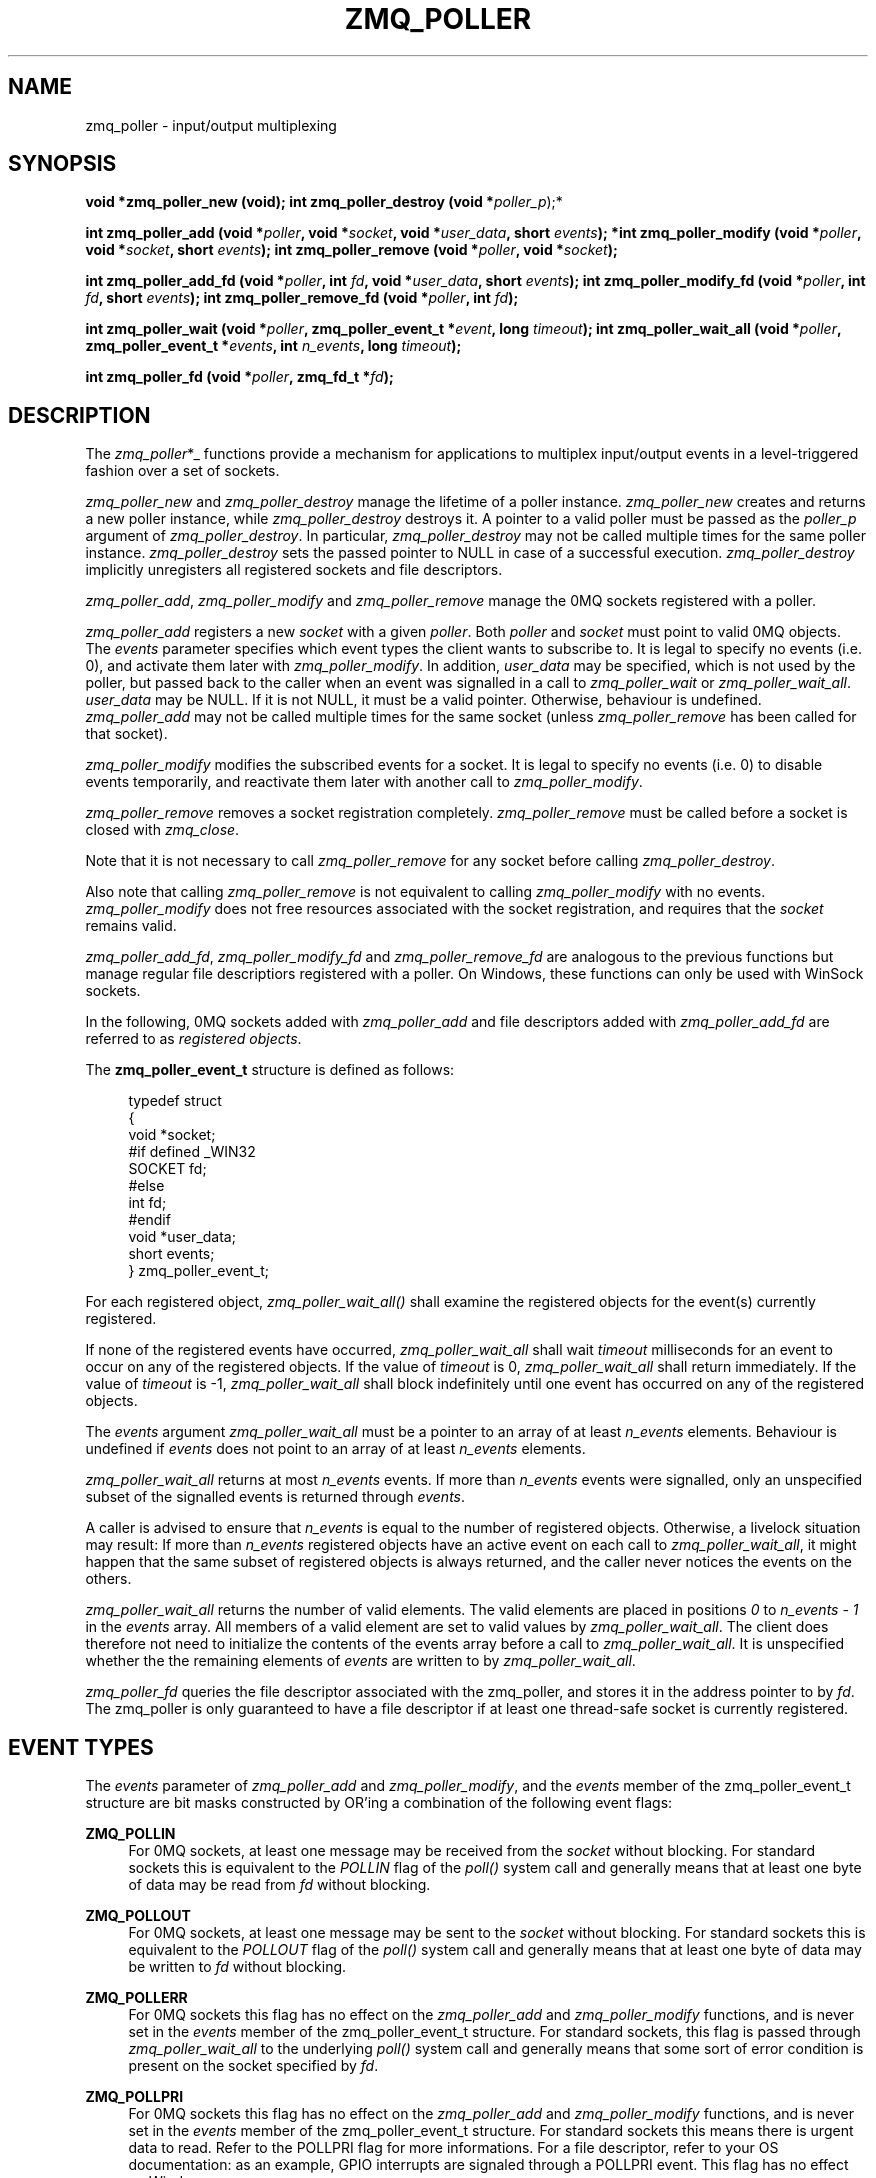 '\" t
.\"     Title: zmq_poller
.\"    Author: [see the "AUTHORS" section]
.\" Generator: DocBook XSL Stylesheets v1.78.1 <http://docbook.sf.net/>
.\"      Date: 07/08/2019
.\"    Manual: 0MQ Manual
.\"    Source: 0MQ 4.3.2
.\"  Language: English
.\"
.TH "ZMQ_POLLER" "3" "07/08/2019" "0MQ 4\&.3\&.2" "0MQ Manual"
.\" -----------------------------------------------------------------
.\" * Define some portability stuff
.\" -----------------------------------------------------------------
.\" ~~~~~~~~~~~~~~~~~~~~~~~~~~~~~~~~~~~~~~~~~~~~~~~~~~~~~~~~~~~~~~~~~
.\" http://bugs.debian.org/507673
.\" http://lists.gnu.org/archive/html/groff/2009-02/msg00013.html
.\" ~~~~~~~~~~~~~~~~~~~~~~~~~~~~~~~~~~~~~~~~~~~~~~~~~~~~~~~~~~~~~~~~~
.ie \n(.g .ds Aq \(aq
.el       .ds Aq '
.\" -----------------------------------------------------------------
.\" * set default formatting
.\" -----------------------------------------------------------------
.\" disable hyphenation
.nh
.\" disable justification (adjust text to left margin only)
.ad l
.\" -----------------------------------------------------------------
.\" * MAIN CONTENT STARTS HERE *
.\" -----------------------------------------------------------------
.SH "NAME"
zmq_poller \- input/output multiplexing
.SH "SYNOPSIS"
.sp
\fBvoid *zmq_poller_new (void);\fR \fBint zmq_poller_destroy (void *\fR\fIpoller_p\fR);*
.sp
\fBint zmq_poller_add (void *\fR\fB\fIpoller\fR\fR\fB, void *\fR\fB\fIsocket\fR\fR\fB, void *\fR\fB\fIuser_data\fR\fR\fB, short \fR\fB\fIevents\fR\fR\fB); *int zmq_poller_modify (void *\fR\fB\fIpoller\fR\fR\fB, void *\fR\fB\fIsocket\fR\fR\fB, short \fR\fB\fIevents\fR\fR\fB);\fR \fBint zmq_poller_remove (void *\fR\fB\fIpoller\fR\fR\fB, void *\fR\fB\fIsocket\fR\fR\fB);\fR
.sp
\fBint zmq_poller_add_fd (void *\fR\fB\fIpoller\fR\fR\fB, int \fR\fB\fIfd\fR\fR\fB, void *\fR\fB\fIuser_data\fR\fR\fB, short \fR\fB\fIevents\fR\fR\fB);\fR \fBint zmq_poller_modify_fd (void *\fR\fB\fIpoller\fR\fR\fB, int \fR\fB\fIfd\fR\fR\fB, short \fR\fB\fIevents\fR\fR\fB);\fR \fBint zmq_poller_remove_fd (void *\fR\fB\fIpoller\fR\fR\fB, int \fR\fB\fIfd\fR\fR\fB);\fR
.sp
\fBint zmq_poller_wait (void *\fR\fB\fIpoller\fR\fR\fB, zmq_poller_event_t *\fR\fB\fIevent\fR\fR\fB, long \fR\fB\fItimeout\fR\fR\fB);\fR \fBint zmq_poller_wait_all (void *\fR\fB\fIpoller\fR\fR\fB, zmq_poller_event_t *\fR\fB\fIevents\fR\fR\fB, int \fR\fB\fIn_events\fR\fR\fB, long \fR\fB\fItimeout\fR\fR\fB);\fR
.sp
\fBint zmq_poller_fd (void *\fR\fB\fIpoller\fR\fR\fB, zmq_fd_t *\fR\fB\fIfd\fR\fR\fB);\fR
.SH "DESCRIPTION"
.sp
The \fIzmq_poller\fR*_ functions provide a mechanism for applications to multiplex input/output events in a level\-triggered fashion over a set of sockets\&.
.sp
\fIzmq_poller_new\fR and \fIzmq_poller_destroy\fR manage the lifetime of a poller instance\&. \fIzmq_poller_new\fR creates and returns a new poller instance, while \fIzmq_poller_destroy\fR destroys it\&. A pointer to a valid poller must be passed as the \fIpoller_p\fR argument of \fIzmq_poller_destroy\fR\&. In particular, \fIzmq_poller_destroy\fR may not be called multiple times for the same poller instance\&. \fIzmq_poller_destroy\fR sets the passed pointer to NULL in case of a successful execution\&. \fIzmq_poller_destroy\fR implicitly unregisters all registered sockets and file descriptors\&.
.sp
\fIzmq_poller_add\fR, \fIzmq_poller_modify\fR and \fIzmq_poller_remove\fR manage the 0MQ sockets registered with a poller\&.
.sp
\fIzmq_poller_add\fR registers a new \fIsocket\fR with a given \fIpoller\fR\&. Both \fIpoller\fR and \fIsocket\fR must point to valid 0MQ objects\&. The \fIevents\fR parameter specifies which event types the client wants to subscribe to\&. It is legal to specify no events (i\&.e\&. 0), and activate them later with \fIzmq_poller_modify\fR\&. In addition, \fIuser_data\fR may be specified, which is not used by the poller, but passed back to the caller when an event was signalled in a call to \fIzmq_poller_wait\fR or \fIzmq_poller_wait_all\fR\&. \fIuser_data\fR may be NULL\&. If it is not NULL, it must be a valid pointer\&. Otherwise, behaviour is undefined\&. \fIzmq_poller_add\fR may not be called multiple times for the same socket (unless \fIzmq_poller_remove\fR has been called for that socket)\&.
.sp
\fIzmq_poller_modify\fR modifies the subscribed events for a socket\&. It is legal to specify no events (i\&.e\&. 0) to disable events temporarily, and reactivate them later with another call to \fIzmq_poller_modify\fR\&.
.sp
\fIzmq_poller_remove\fR removes a socket registration completely\&. \fIzmq_poller_remove\fR must be called before a socket is closed with \fIzmq_close\fR\&.
.sp
Note that it is not necessary to call \fIzmq_poller_remove\fR for any socket before calling \fIzmq_poller_destroy\fR\&.
.sp
Also note that calling \fIzmq_poller_remove\fR is not equivalent to calling \fIzmq_poller_modify\fR with no events\&. \fIzmq_poller_modify\fR does not free resources associated with the socket registration, and requires that the \fIsocket\fR remains valid\&.
.sp
\fIzmq_poller_add_fd\fR, \fIzmq_poller_modify_fd\fR and \fIzmq_poller_remove_fd\fR are analogous to the previous functions but manage regular file descriptiors registered with a poller\&. On Windows, these functions can only be used with WinSock sockets\&.
.sp
In the following, 0MQ sockets added with \fIzmq_poller_add\fR and file descriptors added with \fIzmq_poller_add_fd\fR are referred to as \fIregistered objects\fR\&.
.sp
The \fBzmq_poller_event_t\fR structure is defined as follows:
.sp
.if n \{\
.RS 4
.\}
.nf
typedef struct
{
    void *socket;
#if defined _WIN32
    SOCKET fd;
#else
    int fd;
#endif
    void *user_data;
    short events;
} zmq_poller_event_t;
.fi
.if n \{\
.RE
.\}
.sp
For each registered object, \fIzmq_poller_wait_all()\fR shall examine the registered objects for the event(s) currently registered\&.
.sp
If none of the registered events have occurred, \fIzmq_poller_wait_all\fR shall wait \fItimeout\fR milliseconds for an event to occur on any of the registered objects\&. If the value of \fItimeout\fR is 0, \fIzmq_poller_wait_all\fR shall return immediately\&. If the value of \fItimeout\fR is \-1, \fIzmq_poller_wait_all\fR shall block indefinitely until one event has occurred on any of the registered objects\&.
.sp
The \fIevents\fR argument \fIzmq_poller_wait_all\fR must be a pointer to an array of at least \fIn_events\fR elements\&. Behaviour is undefined if \fIevents\fR does not point to an array of at least \fIn_events\fR elements\&.
.sp
\fIzmq_poller_wait_all\fR returns at most \fIn_events\fR events\&. If more than \fIn_events\fR events were signalled, only an unspecified subset of the signalled events is returned through \fIevents\fR\&.
.sp
A caller is advised to ensure that \fIn_events\fR is equal to the number of registered objects\&. Otherwise, a livelock situation may result: If more than \fIn_events\fR registered objects have an active event on each call to \fIzmq_poller_wait_all\fR, it might happen that the same subset of registered objects is always returned, and the caller never notices the events on the others\&.
.sp
\fIzmq_poller_wait_all\fR returns the number of valid elements\&. The valid elements are placed in positions \fI0\fR to \fIn_events \- 1\fR in the \fIevents\fR array\&. All members of a valid element are set to valid values by \fIzmq_poller_wait_all\fR\&. The client does therefore not need to initialize the contents of the events array before a call to \fIzmq_poller_wait_all\fR\&. It is unspecified whether the the remaining elements of \fIevents\fR are written to by \fIzmq_poller_wait_all\fR\&.
.sp
\fIzmq_poller_fd\fR queries the file descriptor associated with the zmq_poller, and stores it in the address pointer to by \fIfd\fR\&. The zmq_poller is only guaranteed to have a file descriptor if at least one thread\-safe socket is currently registered\&.
.SH "EVENT TYPES"
.sp
The \fIevents\fR parameter of \fIzmq_poller_add\fR and \fIzmq_poller_modify\fR, and the \fIevents\fR member of the zmq_poller_event_t structure are bit masks constructed by OR\(cqing a combination of the following event flags:
.PP
\fBZMQ_POLLIN\fR
.RS 4
For 0MQ sockets, at least one message may be received from the
\fIsocket\fR
without blocking\&. For standard sockets this is equivalent to the
\fIPOLLIN\fR
flag of the
\fIpoll()\fR
system call and generally means that at least one byte of data may be read from
\fIfd\fR
without blocking\&.
.RE
.PP
\fBZMQ_POLLOUT\fR
.RS 4
For 0MQ sockets, at least one message may be sent to the
\fIsocket\fR
without blocking\&. For standard sockets this is equivalent to the
\fIPOLLOUT\fR
flag of the
\fIpoll()\fR
system call and generally means that at least one byte of data may be written to
\fIfd\fR
without blocking\&.
.RE
.PP
\fBZMQ_POLLERR\fR
.RS 4
For 0MQ sockets this flag has no effect on the
\fIzmq_poller_add\fR
and
\fIzmq_poller_modify\fR
functions, and is never set in the
\fIevents\fR
member of the zmq_poller_event_t structure\&. For standard sockets, this flag is passed through
\fIzmq_poller_wait_all\fR
to the underlying
\fIpoll()\fR
system call and generally means that some sort of error condition is present on the socket specified by
\fIfd\fR\&.
.RE
.PP
\fBZMQ_POLLPRI\fR
.RS 4
For 0MQ sockets this flag has no effect on the
\fIzmq_poller_add\fR
and
\fIzmq_poller_modify\fR
functions, and is never set in the
\fIevents\fR
member of the zmq_poller_event_t structure\&. For standard sockets this means there is urgent data to read\&. Refer to the POLLPRI flag for more informations\&. For a file descriptor, refer to your OS documentation: as an example, GPIO interrupts are signaled through a POLLPRI event\&. This flag has no effect on Windows\&.
.RE
.if n \{\
.sp
.\}
.RS 4
.it 1 an-trap
.nr an-no-space-flag 1
.nr an-break-flag 1
.br
.ps +1
\fBNote\fR
.ps -1
.br
.sp
The \fIzmq_poller\fR*_ functions may be implemented or emulated using operating system interfaces other than \fIpoll()\fR, and as such may be subject to the limits of those interfaces in ways not defined in this documentation\&.
.sp .5v
.RE
.SH "THREAD SAFETY"
.sp
Like most other 0MQ objects, a poller is not thread\-safe\&. All operations must be called from the same thread\&. Otherwise, behaviour is undefined\&.
.SH "RETURN VALUE"
.sp
\fIzmq_poller_new\fR returns a valid pointer to a poller, or NULL in case of a failure\&.
.sp
All functions that return an int, return \-1 in case of a failure\&. In that case, zmq_errno() can be used to query the type of the error as described below\&.
.sp
\fIzmq_poller_wait_all\fR returns the number of events signalled and returned in the events array\&. It never returns 0\&.
.sp
All other functions return 0 in case of a successful execution\&.
.SH "ERRORS"
.sp
On \fIzmq_poller_new\fR: \fBENOMEM\fR:: A new poller could not be allocated successfully\&.
.sp
On \fIzmq_poller_destroy\fR: \fBEFAULT\fR:: \fIpoller_p\fR did not point to a valid poller\&. Note that passing an invalid pointer (e\&.g\&. pointer to deallocated memory) may cause undefined behaviour (e\&.g\&. an access violation)\&.
.sp
On \fIzmq_poller_add\fR, \fIzmq_poller_modify\fR and \fIzmq_poller_remove\fR: \fBEFAULT\fR:: \fIpoller\fR did not point to a valid poller\&. Note that passing an invalid pointer (e\&.g\&. pointer to deallocated memory) may cause undefined behaviour (e\&.g\&. an access violation)\&. \fBENOTSOCK\fR:: \fIsocket\fR did not point to a valid socket\&. Note that passing an invalid pointer (e\&.g\&. pointer to deallocated memory) may cause undefined behaviour (e\&.g\&. an access violation)\&.
.sp
On \fIzmq_poller_add\fR: \fBEMFILE\fR:: TODO
.sp
On \fIzmq_poller_add\fR or \fIzmq_poller_add_fd\fR: \fBENOMEM\fR:: Necessary resources could not be allocated\&. \fBEINVAL\fR:: \fIsocket\fR resp\&. \fIfd\fR was already registered with the poller\&.
.sp
On \fIzmq_poller_modify\fR, \fIzmq_poller_modify_fd\fR, \fIzmq_poller_remove\fR or \fIzmq_poller_remove_fd\fR: \fBEINVAL\fR:: \fIsocket\fR resp\&. \fIfd\fR was not registered with the poller\&.
.sp
On \fIzmq_poller_add_fd\fR, \fIzmq_poller_modify_fd\fR and \fIzmq_poller_remove_fd\fR: \fBEBADF\fR*: The \fIfd\fR specified was the retired fd\&.
.sp
On \fIzmq_poller_wait\fR and \fIzmq_poller_wait_all\fR: \fBENOMEM\fR:: Necessary resources could not be allocated\&. \fBETERM\fR:: At least one of the registered objects is a \fIsocket\fR whose associated 0MQ \fIcontext\fR was terminated\&. \fBEFAULT\fR:: The provided \fIevents\fR was NULL, or \fIpoller\fR did not point to a valid poller, or there are no registered objects and \fItimeout\fR was negative\&. \fBEINTR\fR:: The operation was interrupted by delivery of a signal before any events were available\&. \fBEAGAIN\fR:: No registered event was signalled before the timeout was reached\&.
.sp
On _zmq_poller_fd: \fBEINVAL\fR:: The poller has no associated file descriptor\&. \fBEFAULT\fR:: The provided \fIpoller\fR did not point to a valid poller\&.
.SH "EXAMPLE"
.PP
\fBPolling indefinitely for input events on both a 0MQ socket and a standard socket.\fR. 
.sp
.if n \{\
.RS 4
.\}
.nf
void *poller = zmq_poller_new ();

zmq_poller_event_t events [2];
/* First item refers to 0MQ socket \*(Aqsocket\*(Aq */
zmq_poller_add (poller, socket, ZMQ_POLLIN, NULL);
/* Second item refers to standard socket \*(Aqfd\*(Aq */
zmq_poller_add_fd (poller, fd, ZMQ_POLLIN, NULL);
/* Poll for events indefinitely */
int rc = zmq_poller_wait_all (items, events, 2, \-1);
assert (rc >= 0);
/* Returned events will be stored in \*(Aqevents\*(Aq */
zmq_poller_destroy (&poller);
.fi
.if n \{\
.RE
.\}
.sp
.SH "SEE ALSO"
.sp
\fBzmq_socket\fR(3) \fBzmq_send\fR(3) \fBzmq_recv\fR(3) \fBzmq\fR(7)
.SH "AUTHORS"
.sp
This page was written by the 0MQ community\&. To make a change please read the 0MQ Contribution Policy at \m[blue]\fBhttp://www\&.zeromq\&.org/docs:contributing\fR\m[]\&.
